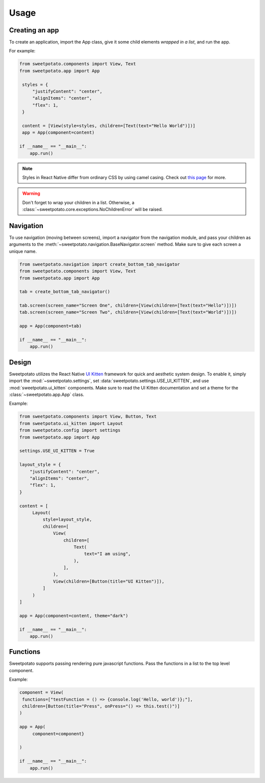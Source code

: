 Usage
=====

Creating an app
----------------

To create an application, import the App class, give it some child elements *wrapped in a list*, and run the app.

For example:

.. code-block:: python

   from sweetpotato.components import View, Text
   from sweetpotato.app import App

    styles = {
        "justifyContent": "center",
        "alignItems": "center",
        "flex": 1,
    }

    content = [View(style=styles, children=[Text(text="Hello World")])]
    app = App(component=content)

   if __name__ == "__main__":
       app.run()

.. note::

    Styles in React Native differ from ordinary CSS by using camel casing. Check out `this page <https://reactnative.dev/docs/style>`_ for more.


.. warning::

    Don't forget to wrap your children in a list. Otherwise, a :class:`~sweetpotato.core.exceptions.NoChildrenError` will be raised.


Navigation
----------------

To use navigation (moving between screens), import a navigator from the navigation module, and pass
your children as arguments to the :meth:`~sweetpotato.navigation.BaseNavigator.screen` method. Make sure to give each screen a unique name.

.. code-block:: python

    from sweetpotato.navigation import create_bottom_tab_navigator
    from sweetpotato.components import View, Text
    from sweetpotato.app import App

    tab = create_bottom_tab_navigator()

    tab.screen(screen_name="Screen One", children=[View(children=[Text(text="Hello")])])
    tab.screen(screen_name="Screen Two", children=[View(children=[Text(text="World")])])

    app = App(component=tab)

    if __name__ == "__main__":
        app.run()


Design
----------------

Sweetpotato utilizes the React Native `UI Kitten <https://akveo.github.io/react-native-ui-kitten/>`_ framework for quick and aesthetic system design.
To enable it, simply import the :mod:`~sweetpotato.settings`, set :data:`sweetpotato.settings.USE_UI_KITTEN`, and use :mod:`sweetpotato.ui_kitten` components. Make sure to read the UI Kitten documentation
and set a theme for the :class:`~sweetpotato.app.App` class.

Example:

.. code-block:: python

   from sweetpotato.components import View, Button, Text
   from sweetpotato.ui_kitten import Layout
   from sweetpotato.config import settings
   from sweetpotato.app import App

   settings.USE_UI_KITTEN = True

   layout_style = {
       "justifyContent": "center",
       "alignItems": "center",
       "flex": 1,
   }

   content = [
        Layout(
            style=layout_style,
            children=[
                View(
                    children=[
                        Text(
                            text="I am using",
                        ),
                    ],
                ),
                View(children=[Button(title="UI Kitten")]),
            ]
        )
   ]

   app = App(component=content, theme="dark")

   if __name__ == "__main__":
       app.run()



Functions
----------------
Sweetpotato supports passing rendering pure javascript functions. Pass the functions in a list to the top level component.

Example:

.. code-block:: python

   component = View(
    functions=["testFunction = () => {console.log('Hello, world')};"],
    children=[Button(title="Press", onPress="() => this.test()")]
   )

   app = App(
        component=component}

   )

   if __name__ == "__main__":
       app.run()
